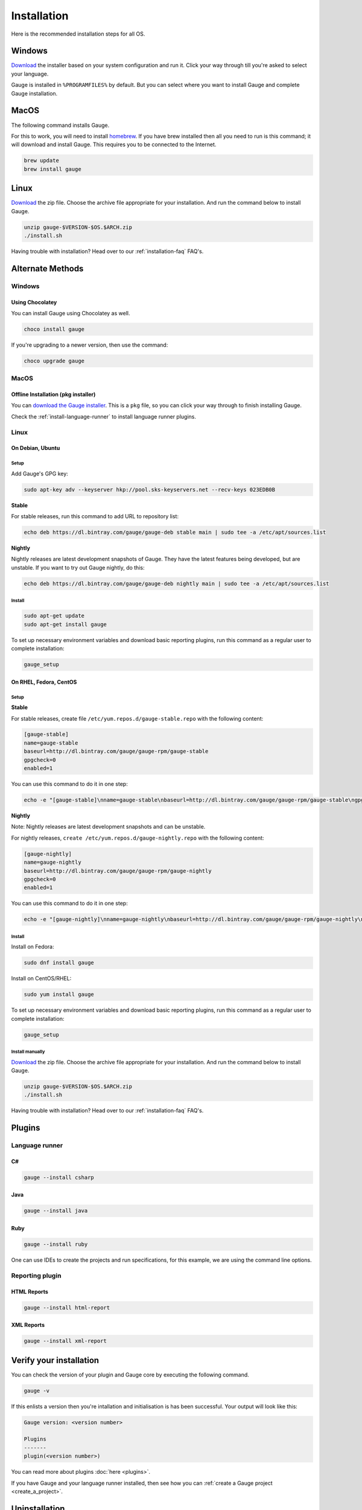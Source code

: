 .. _installing_gauge_recomd_options:

Installation
============

Here is the recommended installation steps for all OS.

Windows
-------

`Download <http://getgauge.io/get-started.html>`__ the installer based on your system configuration and run it. Click your way through till you're asked to select your language.

Gauge is installed in ``%PROGRAMFILES%`` by default. But you can select
where you want to install Gauge and complete Gauge installation.

MacOS
-----

The following command installs Gauge.

For this to work, you will need to install `homebrew <http://brew.sh/>`__. If you have brew installed then all you need to run is this command; it will download and install Gauge. This requires you to be connected to the Internet.

.. code-block:: console

    brew update
    brew install gauge

Linux
-----

`Download <http://getgauge.io/get-started.html>`__ the zip file. Choose the
archive file appropriate for your installation. And run the command
below to install Gauge.

.. code-block:: console

    unzip gauge-$VERSION-$OS.$ARCH.zip
    ./install.sh

Having trouble with installation? Head over to our :ref:`installation-faq` FAQ's.

Alternate Methods
-----------------
Windows
^^^^^^^

Using Chocolatey
++++++++++++++++
You can install Gauge using Chocolatey as well.

.. code-block:: console

    choco install gauge

If you're upgrading to a newer version, then use the command:

.. code-block:: console

    choco upgrade gauge

MacOS
^^^^^

Offline Installation (pkg installer)
++++++++++++++++++++++++++++++++++++

You can `download the Gauge installer <http://getgauge.io/get-started.html>`__. This is a ``pkg`` file, so you can click your way through to finish installing Gauge.

Check the :ref:`install-language-runner` to install language runner plugins.

Linux
^^^^^

On Debian, Ubuntu
+++++++++++++++++

Setup
#####

Add Gauge's GPG key:

.. code-block:: console

    sudo apt-key adv --keyserver hkp://pool.sks-keyservers.net --recv-keys 023EDB0B

**Stable**

For stable releases, run this command to add URL to repository list:

.. code-block:: console

    echo deb https://dl.bintray.com/gauge/gauge-deb stable main | sudo tee -a /etc/apt/sources.list

**Nightly**

Nightly releases are latest development snapshots of Gauge. They have
the latest features being developed, but are unstable. If you want to
try out Gauge nightly, do this:

.. code-block:: console

    echo deb https://dl.bintray.com/gauge/gauge-deb nightly main | sudo tee -a /etc/apt/sources.list

Install
#######

.. code-block:: console

    sudo apt-get update
    sudo apt-get install gauge

To set up necessary environment variables and download basic reporting
plugins, run this command as a regular user to complete installation:

.. code-block:: console

    gauge_setup

On RHEL, Fedora, CentOS
+++++++++++++++++++++++

Setup
#####

**Stable**

For stable releases, create file ``/etc/yum.repos.d/gauge-stable.repo``
with the following content:

.. code-block:: text

    [gauge-stable]
    name=gauge-stable
    baseurl=http://dl.bintray.com/gauge/gauge-rpm/gauge-stable
    gpgcheck=0
    enabled=1

You can use this command to do it in one step:

.. code-block:: console

    echo -e "[gauge-stable]\nname=gauge-stable\nbaseurl=http://dl.bintray.com/gauge/gauge-rpm/gauge-stable\ngpgcheck=0\nenabled=1" | sudo tee /etc/yum.repos.d/gauge-stable.repo

**Nightly**


Note: Nightly releases are latest development snapshots and can be
unstable.

For nightly releases, ``create /etc/yum.repos.d/gauge-nightly.repo``
with the following content:

.. code-block:: text

    [gauge-nightly]
    name=gauge-nightly
    baseurl=http://dl.bintray.com/gauge/gauge-rpm/gauge-nightly
    gpgcheck=0
    enabled=1

You can use this command to do it in one step:

.. code-block:: console

    echo -e "[gauge-nightly]\nname=gauge-nightly\nbaseurl=http://dl.bintray.com/gauge/gauge-rpm/gauge-nightly\ngpgcheck=0\nenabled=1" | sudo tee /etc/yum.repos.d/gauge-nightly.repo

Install
#######

Install on Fedora:

.. code-block:: console

    sudo dnf install gauge

Install on CentOS/RHEL:

.. code-block:: console

    sudo yum install gauge

To set up necessary environment variables and download basic reporting
plugins, run this command as a regular user to complete installation:

.. code-block:: console

    gauge_setup

Install manually
################

`Download <http://getgauge.io/get-started.html>`__ the zip file. Choose the
archive file appropriate for your installation. And run the command
below to install Gauge.

.. code-block:: console

    unzip gauge-$VERSION-$OS.$ARCH.zip
    ./install.sh

Having trouble with installation? Head over to our :ref:`installation-faq` FAQ's.

Plugins
--------
.. _install-language-runner:

Language runner
^^^^^^^^^^^^^^^

C#
+++

.. code-block:: console

   gauge --install csharp

Java
++++

.. code-block:: console

   gauge --install java


Ruby
++++

.. code-block:: console

   gauge --install ruby

One can use IDEs to create the projects and run specifications, for this
example, we are using the command line options.

Reporting plugin
^^^^^^^^^^^^^^^^^

HTML Reports
++++++++++++

.. code-block:: console

   gauge --install html-report

XML Reports
++++++++++++

.. code-block:: console

   gauge --install xml-report

Verify your installation
------------------------

You can check the version of your plugin and Gauge core by executing the
following command.

.. code-block:: console

   gauge -v

If this enlists a version then you're intallation and initialisation is
has been successful. Your output will look like this:

.. code-block:: console

   Gauge version: <version number>

   Plugins
   -------
   plugin(<version number>)

You can read more about plugins :doc:`here <plugins>`.

If you have Gauge and your language runner installed, then see how you can :ref:`create a Gauge project <create_a_project>`.

Uninstallation
--------------

Gauge
^^^^^^^^

.. warning::
   If you plan to remove Gauge and the installed plugins, follow the steps in :ref:`plugins-uninstallation` first.


To uninstall Gauge, run the following commands:

OS X/Linux
++++++++++

.. code-block:: console

   rm -rf /usr/local/bin/gauge /usr/local/share/gauge /usr/local/share/gauge_screenshot ~/.gauge

If Gauge is installed in custom location, user will have to remove
corresponding files/directory.

Windows
++++++++++

Run the executable ``uninst.exe`` found in Gauge install location.

More on Gauge install location can be found `here <troubleshoot_gauge_installation>`.

.. _plugins-uninstallation:

Plugins
^^^^^^^^

Plugins can be uninstalled using the ``uninstall`` flag. The command is

``gauge --uninstall <plugin-id>``

Example:

.. code-block:: console

   gauge --uninstall java

To uninstall a specific version of the plugin, use the
``--plugin-version`` flag.

Example:

.. code-block:: console

   gauge --uninstall java --plugin-version 0.3.2
